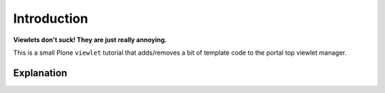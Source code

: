 
Introduction
============

**Viewlets don't suck! They are just really annoying.**

This is a small Plone ``viewlet`` tutorial that adds/removes a bit of template code to the portal top viewlet manager.

Explanation
-----------


.. image:: https://github.com/aclark4life/viewlets_dont_suck/raw/master/viewlets_dont_suck.png
